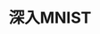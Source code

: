 #+TITLE: 深入MNIST
#+HTML_HEAD: <link rel="stylesheet" type="text/css" href="../css/main.css" />
#+HTML_LINK_UP: mnist.html   
#+HTML_LINK_HOME: tensorflow.html
#+OPTIONS: num:nil timestamp:nil 
